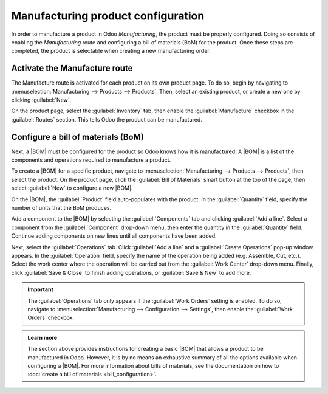 ===================================
Manufacturing product configuration
===================================

.. _manufacturing/management/configure-manufacturing-product:
.. |BOM| replace:: :abbr:`BoM (Bill of Materials)`

In order to manufacture a product in Odoo *Manufacturing*, the product must be properly configured.
Doing so consists of enabling the *Manufacturing* route and configuring a bill of materials (BoM)
for the product. Once these steps are completed, the product is selectable when creating a new
manufacturing order.

Activate the Manufacture route
==============================

The Manufacture route is activated for each product on its own product page. To do so, begin by
navigating to :menuselection:`Manufacturing --> Products --> Products`. Then, select an existing
product, or create a new one by clicking :guilabel:`New`.

On the product page, select the :guilabel:`Inventory` tab, then enable the :guilabel:`Manufacture`
checkbox in the :guilabel:`Routes` section. This tells Odoo the product can be manufactured.

.. image:: configure_manufacturing_product/manufacturing-route.png
   :align: center
   :alt: The Manufacturing route on the Inventory tab of a product page.

Configure a bill of materials (BoM)
===================================

Next, a |BOM| must be configured for the product so Odoo knows how it is manufactured. A |BOM| is a
list of the components and operations required to manufacture a product.

To create a |BOM| for a specific product, navigate to :menuselection:`Manufacturing --> Products -->
Products`, then select the product. On the product page, click the :guilabel:`Bill of Materials`
smart button at the top of the page, then select :guilabel:`New` to configure a new |BOM|.

.. image:: configure_manufacturing_product/bom-smart-button.png
   :align: center
   :alt: The Bill of Materials smart button on a product page.

On the |BOM|, the :guilabel:`Product` field auto-populates with the product. In the
:guilabel:`Quantity` field, specify the number of units that the BoM produces.

Add a component to the |BOM| by selecting the :guilabel:`Components` tab and clicking :guilabel:`Add
a line`. Select a component from the :guilabel:`Component` drop-down menu, then enter the quantity
in the :guilabel:`Quantity` field. Continue adding components on new lines until all components have
been added.

.. image:: configure_manufacturing_product/components-tab.png
   :align: center
   :alt: The Components tab on a bill of materials.

Next, select the :guilabel:`Operations` tab. Click :guilabel:`Add a line` and a :guilabel:`Create
Operations` pop-up window appears. In the :guilabel:`Operation` field, specify the name of the
operation being added (e.g. Assemble, Cut, etc.). Select the work center where the operation will be
carried out from the :guilabel:`Work Center` drop-down menu. Finally, click :guilabel:`Save & Close`
to finish adding operations, or :guilabel:`Save & New` to add more.

.. important::
   The :guilabel:`Operations` tab only appears if the :guilabel:`Work Orders` setting is enabled. To
   do so, navigate to :menuselection:`Manufacturing --> Configuration --> Settings`, then enable the
   :guilabel:`Work Orders` checkbox.

.. image:: configure_manufacturing_product/operations-tab.png
   :align: center
   :alt: The Operations tab on a bill of materials.

.. admonition:: Learn more

   The section above provides instructions for creating a basic |BOM| that allows a product to be
   manufactured in Odoo. However, it is by no means an exhaustive summary of all the options
   available when configuring a |BOM|. For more information about bills of materials, see the
   documentation on how to :doc:`create a bill of materials <bill_configuration>`.
